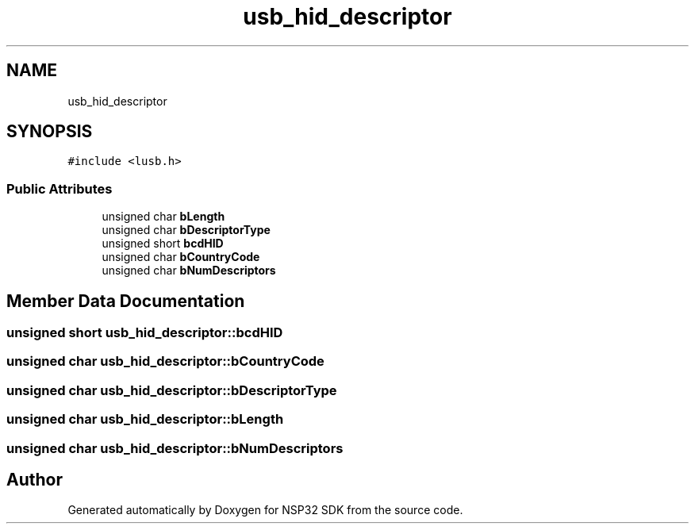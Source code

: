 .TH "usb_hid_descriptor" 3 "Tue Jan 31 2017" "Version v1.7" "NSP32 SDK" \" -*- nroff -*-
.ad l
.nh
.SH NAME
usb_hid_descriptor
.SH SYNOPSIS
.br
.PP
.PP
\fC#include <lusb\&.h>\fP
.SS "Public Attributes"

.in +1c
.ti -1c
.RI "unsigned char \fBbLength\fP"
.br
.ti -1c
.RI "unsigned char \fBbDescriptorType\fP"
.br
.ti -1c
.RI "unsigned short \fBbcdHID\fP"
.br
.ti -1c
.RI "unsigned char \fBbCountryCode\fP"
.br
.ti -1c
.RI "unsigned char \fBbNumDescriptors\fP"
.br
.in -1c
.SH "Member Data Documentation"
.PP 
.SS "unsigned short usb_hid_descriptor::bcdHID"

.SS "unsigned char usb_hid_descriptor::bCountryCode"

.SS "unsigned char usb_hid_descriptor::bDescriptorType"

.SS "unsigned char usb_hid_descriptor::bLength"

.SS "unsigned char usb_hid_descriptor::bNumDescriptors"


.SH "Author"
.PP 
Generated automatically by Doxygen for NSP32 SDK from the source code\&.

